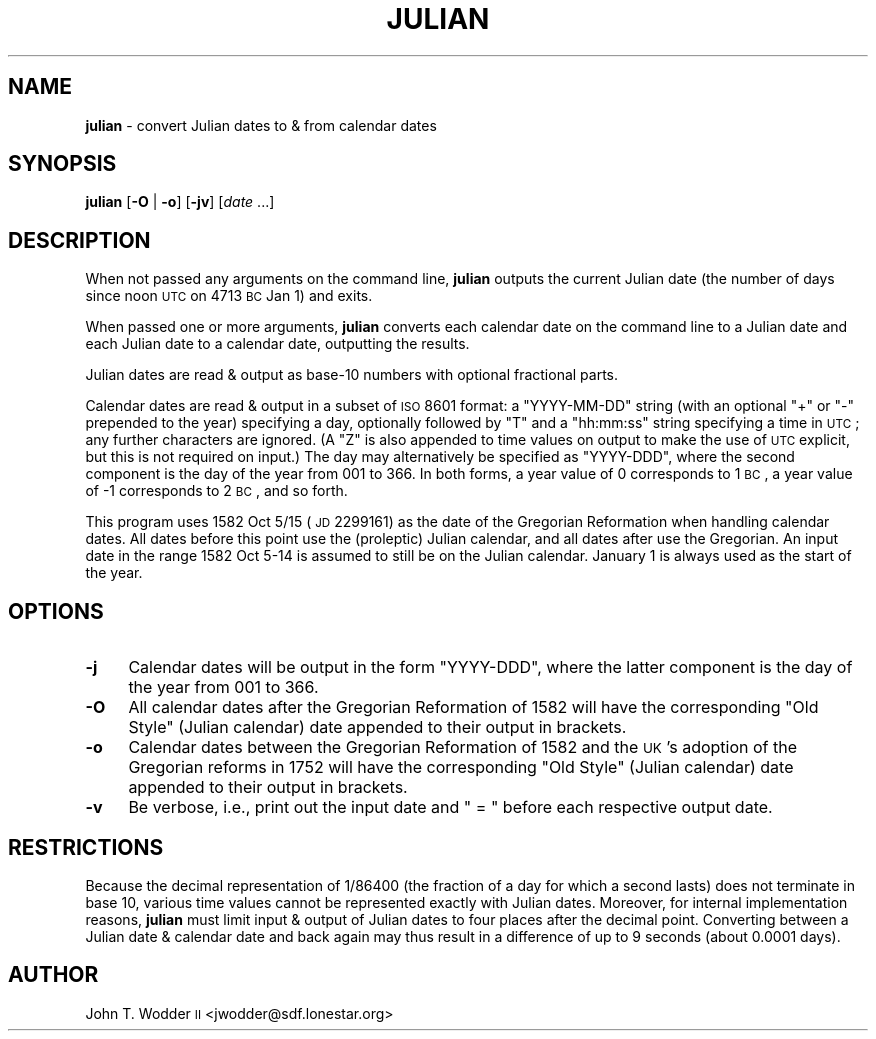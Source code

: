 .\" Automatically generated by Pod::Man 2.12 (Pod::Simple 3.05)
.\"
.\" Standard preamble:
.\" ========================================================================
.de Sh \" Subsection heading
.br
.if t .Sp
.ne 5
.PP
\fB\\$1\fR
.PP
..
.de Sp \" Vertical space (when we can't use .PP)
.if t .sp .5v
.if n .sp
..
.de Vb \" Begin verbatim text
.ft CW
.nf
.ne \\$1
..
.de Ve \" End verbatim text
.ft R
.fi
..
.\" Set up some character translations and predefined strings.  \*(-- will
.\" give an unbreakable dash, \*(PI will give pi, \*(L" will give a left
.\" double quote, and \*(R" will give a right double quote.  \*(C+ will
.\" give a nicer C++.  Capital omega is used to do unbreakable dashes and
.\" therefore won't be available.  \*(C` and \*(C' expand to `' in nroff,
.\" nothing in troff, for use with C<>.
.tr \(*W-
.ds C+ C\v'-.1v'\h'-1p'\s-2+\h'-1p'+\s0\v'.1v'\h'-1p'
.ie n \{\
.    ds -- \(*W-
.    ds PI pi
.    if (\n(.H=4u)&(1m=24u) .ds -- \(*W\h'-12u'\(*W\h'-12u'-\" diablo 10 pitch
.    if (\n(.H=4u)&(1m=20u) .ds -- \(*W\h'-12u'\(*W\h'-8u'-\"  diablo 12 pitch
.    ds L" ""
.    ds R" ""
.    ds C` ""
.    ds C' ""
'br\}
.el\{\
.    ds -- \|\(em\|
.    ds PI \(*p
.    ds L" ``
.    ds R" ''
'br\}
.\"
.\" If the F register is turned on, we'll generate index entries on stderr for
.\" titles (.TH), headers (.SH), subsections (.Sh), items (.Ip), and index
.\" entries marked with X<> in POD.  Of course, you'll have to process the
.\" output yourself in some meaningful fashion.
.if \nF \{\
.    de IX
.    tm Index:\\$1\t\\n%\t"\\$2"
..
.    nr % 0
.    rr F
.\}
.\"
.\" Accent mark definitions (@(#)ms.acc 1.5 88/02/08 SMI; from UCB 4.2).
.\" Fear.  Run.  Save yourself.  No user-serviceable parts.
.    \" fudge factors for nroff and troff
.if n \{\
.    ds #H 0
.    ds #V .8m
.    ds #F .3m
.    ds #[ \f1
.    ds #] \fP
.\}
.if t \{\
.    ds #H ((1u-(\\\\n(.fu%2u))*.13m)
.    ds #V .6m
.    ds #F 0
.    ds #[ \&
.    ds #] \&
.\}
.    \" simple accents for nroff and troff
.if n \{\
.    ds ' \&
.    ds ` \&
.    ds ^ \&
.    ds , \&
.    ds ~ ~
.    ds /
.\}
.if t \{\
.    ds ' \\k:\h'-(\\n(.wu*8/10-\*(#H)'\'\h"|\\n:u"
.    ds ` \\k:\h'-(\\n(.wu*8/10-\*(#H)'\`\h'|\\n:u'
.    ds ^ \\k:\h'-(\\n(.wu*10/11-\*(#H)'^\h'|\\n:u'
.    ds , \\k:\h'-(\\n(.wu*8/10)',\h'|\\n:u'
.    ds ~ \\k:\h'-(\\n(.wu-\*(#H-.1m)'~\h'|\\n:u'
.    ds / \\k:\h'-(\\n(.wu*8/10-\*(#H)'\z\(sl\h'|\\n:u'
.\}
.    \" troff and (daisy-wheel) nroff accents
.ds : \\k:\h'-(\\n(.wu*8/10-\*(#H+.1m+\*(#F)'\v'-\*(#V'\z.\h'.2m+\*(#F'.\h'|\\n:u'\v'\*(#V'
.ds 8 \h'\*(#H'\(*b\h'-\*(#H'
.ds o \\k:\h'-(\\n(.wu+\w'\(de'u-\*(#H)/2u'\v'-.3n'\*(#[\z\(de\v'.3n'\h'|\\n:u'\*(#]
.ds d- \h'\*(#H'\(pd\h'-\w'~'u'\v'-.25m'\f2\(hy\fP\v'.25m'\h'-\*(#H'
.ds D- D\\k:\h'-\w'D'u'\v'-.11m'\z\(hy\v'.11m'\h'|\\n:u'
.ds th \*(#[\v'.3m'\s+1I\s-1\v'-.3m'\h'-(\w'I'u*2/3)'\s-1o\s+1\*(#]
.ds Th \*(#[\s+2I\s-2\h'-\w'I'u*3/5'\v'-.3m'o\v'.3m'\*(#]
.ds ae a\h'-(\w'a'u*4/10)'e
.ds Ae A\h'-(\w'A'u*4/10)'E
.    \" corrections for vroff
.if v .ds ~ \\k:\h'-(\\n(.wu*9/10-\*(#H)'\s-2\u~\d\s+2\h'|\\n:u'
.if v .ds ^ \\k:\h'-(\\n(.wu*10/11-\*(#H)'\v'-.4m'^\v'.4m'\h'|\\n:u'
.    \" for low resolution devices (crt and lpr)
.if \n(.H>23 .if \n(.V>19 \
\{\
.    ds : e
.    ds 8 ss
.    ds o a
.    ds d- d\h'-1'\(ga
.    ds D- D\h'-1'\(hy
.    ds th \o'bp'
.    ds Th \o'LP'
.    ds ae ae
.    ds Ae AE
.\}
.rm #[ #] #H #V #F C
.\" ========================================================================
.\"
.IX Title "JULIAN 1"
.TH JULIAN 1 "2014-04-17" "" ""
.\" For nroff, turn off justification.  Always turn off hyphenation; it makes
.\" way too many mistakes in technical documents.
.if n .ad l
.nh
.SH "NAME"
\&\fBjulian\fR \- convert Julian dates to & from calendar dates
.SH "SYNOPSIS"
.IX Header "SYNOPSIS"
\&\fBjulian\fR [\fB\-O\fR | \fB\-o\fR] [\fB\-jv\fR] [\fIdate\fR ...]
.SH "DESCRIPTION"
.IX Header "DESCRIPTION"
When not passed any arguments on the command line, \fBjulian\fR outputs the
current Julian date (the number of days since noon \s-1UTC\s0 on 4713 \s-1BC\s0 Jan 1) and
exits.
.PP
When passed one or more arguments, \fBjulian\fR converts each calendar date on the
command line to a Julian date and each Julian date to a calendar date,
outputting the results.
.PP
Julian dates are read & output as base\-10 numbers with optional fractional
parts.
.PP
Calendar dates are read & output in a subset of \s-1ISO\s0 8601 format: a
\&\f(CW\*(C`YYYY\-MM\-DD\*(C'\fR string (with an optional \f(CW\*(C`+\*(C'\fR or \f(CW\*(C`\-\*(C'\fR prepended to the year)
specifying a day, optionally followed by \f(CW\*(C`T\*(C'\fR and a \f(CW\*(C`hh:mm:ss\*(C'\fR string
specifying a time in \s-1UTC\s0; any further characters are ignored.  (A \f(CW\*(C`Z\*(C'\fR is also
appended to time values on output to make the use of \s-1UTC\s0 explicit, but this is
not required on input.)  The day may alternatively be specified as \f(CW\*(C`YYYY\-DDD\*(C'\fR,
where the second component is the day of the year from 001 to 366.  In both
forms, a year value of 0 corresponds to 1 \s-1BC\s0, a year value of \-1 corresponds to
2 \s-1BC\s0, and so forth.
.PP
This program uses 1582 Oct 5/15 (\s-1JD\s0 2299161) as the date of the Gregorian
Reformation when handling calendar dates.  All dates before this point use the
(proleptic) Julian calendar, and all dates after use the Gregorian.  An input
date in the range 1582 Oct 5\-14 is assumed to still be on the Julian calendar.
January 1 is always used as the start of the year.
.SH "OPTIONS"
.IX Header "OPTIONS"
.IP "\fB\-j\fR" 4
.IX Item "-j"
Calendar dates will be output in the form \f(CW\*(C`YYYY\-DDD\*(C'\fR, where the latter
component is the day of the year from 001 to 366.
.IP "\fB\-O\fR" 4
.IX Item "-O"
All calendar dates after the Gregorian Reformation of 1582 will have the
corresponding \*(L"Old Style\*(R" (Julian calendar) date appended to their output in
brackets.
.IP "\fB\-o\fR" 4
.IX Item "-o"
Calendar dates between the Gregorian Reformation of 1582 and the \s-1UK\s0's adoption
of the Gregorian reforms in 1752 will have the corresponding \*(L"Old Style\*(R"
(Julian calendar) date appended to their output in brackets.
.IP "\fB\-v\fR" 4
.IX Item "-v"
Be verbose, i.e., print out the input date and \f(CW\*(C` = \*(C'\fR before each respective
output date.
.SH "RESTRICTIONS"
.IX Header "RESTRICTIONS"
Because the decimal representation of 1/86400 (the fraction of a day for which
a second lasts) does not terminate in base 10, various time values cannot be
represented exactly with Julian dates.  Moreover, for internal implementation
reasons, \fBjulian\fR must limit input & output of Julian dates to four places
after the decimal point.  Converting between a Julian date & calendar date and
back again may thus result in a difference of up to 9 seconds (about 0.0001
days).
.SH "AUTHOR"
.IX Header "AUTHOR"
John T. Wodder \s-1II\s0 <jwodder@sdf.lonestar.org>
